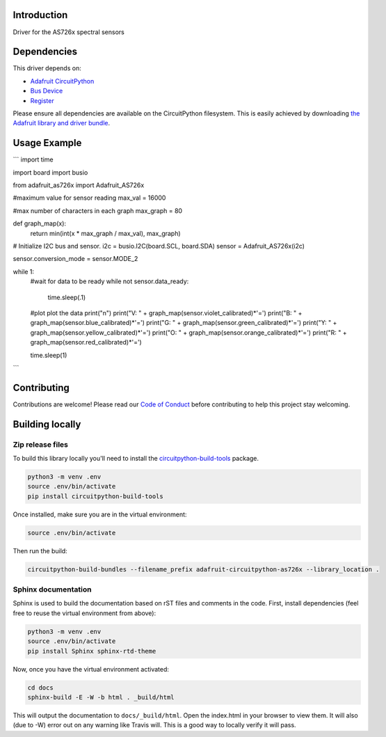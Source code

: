 Introduction
============

.. image:: https://readthedocs.org/projects/adafruit-circuitpython-as726x/badge/?version=latest
    :target: https://circuitpython.readthedocs.io/projects/as726x/en/latest/
    :alt: Documentation Status

.. image:: https://img.shields.io/discord/327254708534116352.svg
    :target: https://discord.gg/nBQh6qu
    :alt: Discord

.. image:: https://travis-ci.org/adafruit/adafruit_CircuitPython_AS726x.svg?branch=master
    :target: https://travis-ci.org/adafruit/adafruit_CircuitPython_AS726x
    :alt: Build Status

Driver for the AS726x spectral sensors

Dependencies
=============
This driver depends on:

* `Adafruit CircuitPython <https://github.com/adafruit/circuitpython>`_
* `Bus Device <https://github.com/adafruit/Adafruit_CircuitPython_BusDevice>`_
* `Register <https://github.com/adafruit/Adafruit_CircuitPython_Register>`_

Please ensure all dependencies are available on the CircuitPython filesystem.
This is easily achieved by downloading
`the Adafruit library and driver bundle <https://github.com/adafruit/Adafruit_CircuitPython_Bundle>`_.

Usage Example
=============
```
import time

import board
import busio

from adafruit_as726x import Adafruit_AS726x

#maximum value for sensor reading
max_val = 16000

#max number of characters in each graph
max_graph = 80

def graph_map(x):
    return min(int(x * max_graph / max_val), max_graph)

# Initialize I2C bus and sensor.
i2c = busio.I2C(board.SCL, board.SDA)
sensor = Adafruit_AS726x(i2c)

sensor.conversion_mode = sensor.MODE_2

while 1:
    #wait for data to be ready
    while not sensor.data_ready:
        time.sleep(.1)

    #plot plot the data
    print("\n")
    print("V: " + graph_map(sensor.violet_calibrated)*'=')
    print("B: " + graph_map(sensor.blue_calibrated)*'=')
    print("G: " + graph_map(sensor.green_calibrated)*'=')
    print("Y: " + graph_map(sensor.yellow_calibrated)*'=')
    print("O: " + graph_map(sensor.orange_calibrated)*'=')
    print("R: " + graph_map(sensor.red_calibrated)*'=')

    time.sleep(1)
```

Contributing
============

Contributions are welcome! Please read our `Code of Conduct
<https://github.com/adafruit/adafruit_CircuitPython_AS726x/blob/master/CODE_OF_CONDUCT.md>`_
before contributing to help this project stay welcoming.

Building locally
================

Zip release files
-----------------

To build this library locally you'll need to install the
`circuitpython-build-tools <https://github.com/adafruit/circuitpython-build-tools>`_ package.

.. code-block:: shell

    python3 -m venv .env
    source .env/bin/activate
    pip install circuitpython-build-tools

Once installed, make sure you are in the virtual environment:

.. code-block:: shell

    source .env/bin/activate

Then run the build:

.. code-block:: shell

    circuitpython-build-bundles --filename_prefix adafruit-circuitpython-as726x --library_location .

Sphinx documentation
-----------------------

Sphinx is used to build the documentation based on rST files and comments in the code. First,
install dependencies (feel free to reuse the virtual environment from above):

.. code-block:: shell

    python3 -m venv .env
    source .env/bin/activate
    pip install Sphinx sphinx-rtd-theme

Now, once you have the virtual environment activated:

.. code-block:: shell

    cd docs
    sphinx-build -E -W -b html . _build/html

This will output the documentation to ``docs/_build/html``. Open the index.html in your browser to
view them. It will also (due to -W) error out on any warning like Travis will. This is a good way to
locally verify it will pass.
